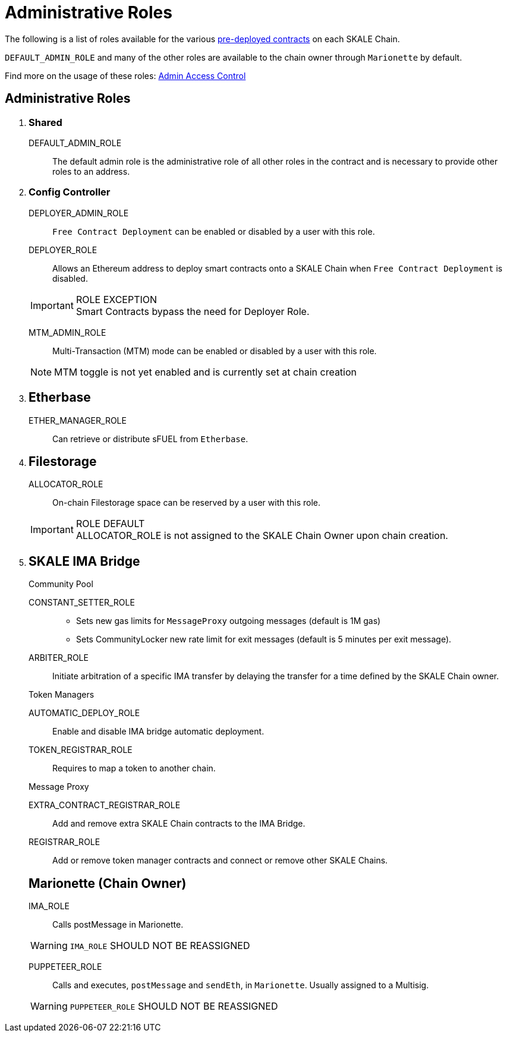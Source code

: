 = Administrative Roles

The following is a list of roles available for the various https://docs.skale.network/technology/predeployed[pre-deployed contracts] on each SKALE Chain. 

`DEFAULT_ADMIN_ROLE` and many of the other roles are available to the chain owner through `Marionette` by default.

Find more on the usage of these roles: https://docs.skale.network/skale-chain-administration/skale-chain-access-control[Admin Access Control]

== Administrative Roles
. {empty}
+
[discrete]
=== Shared
+
****
DEFAULT_ADMIN_ROLE:: The default admin role is the administrative role of all other roles in the contract and is necessary to provide other roles to an address.
****
+
. {empty}
[discrete]
=== Config Controller
+
****
DEPLOYER_ADMIN_ROLE:: `Free Contract Deployment` can be enabled or disabled by a user with this role.
[]
DEPLOYER_ROLE:: Allows an Ethereum address to deploy smart contracts onto a SKALE Chain when `Free Contract Deployment` is disabled.
[IMPORTANT]
.ROLE EXCEPTION 
Smart Contracts bypass the need for Deployer Role.

MTM_ADMIN_ROLE:: Multi-Transaction (MTM) mode can be enabled or disabled by a user with this role.
[NOTE]
MTM toggle is not yet enabled and is currently set at chain creation
****
+
. {empty}
[discrete]
== Etherbase
+
****
ETHER_MANAGER_ROLE:: 
Can retrieve or distribute sFUEL from `Etherbase`.
****
. {empty}
+
[discrete]
== Filestorage
+
****
ALLOCATOR_ROLE:: On-chain Filestorage space can be reserved by a user with this role.
[IMPORTANT]
.ROLE DEFAULT
ALLOCATOR_ROLE is not assigned to the SKALE Chain Owner upon chain creation.

****
. {empty}
+
[discrete]
== SKALE IMA Bridge
+
.Community Pool
****
CONSTANT_SETTER_ROLE:: 
- Sets new gas limits for `MessageProxy` outgoing messages (default is 1M gas) 
- Sets CommunityLocker new rate limit for exit messages (default is 5 minutes per exit message).
[]
ARBITER_ROLE:: Initiate arbitration of a specific IMA transfer by delaying the transfer for a time defined by the SKALE Chain owner.
****
+
.Token Managers
****
AUTOMATIC_DEPLOY_ROLE:: Enable and disable IMA bridge automatic deployment.
[]
TOKEN_REGISTRAR_ROLE:: Requires to map a token to another chain.
****
+
.Message Proxy
****
EXTRA_CONTRACT_REGISTRAR_ROLE:: Add and remove extra SKALE Chain contracts to the IMA Bridge.
[]
REGISTRAR_ROLE:: Add or remove token manager contracts and connect or remove other SKALE Chains.
****
+
[discrete]
== Marionette (Chain Owner)
+
****
IMA_ROLE:: Calls postMessage in Marionette. 

[WARNING]
`IMA_ROLE` SHOULD NOT BE REASSIGNED


PUPPETEER_ROLE:: Calls and executes, `postMessage` and `sendEth`, in `Marionette`. Usually assigned to a Multisig. 
[WARNING] 
`PUPPETEER_ROLE` SHOULD NOT BE REASSIGNED
--
